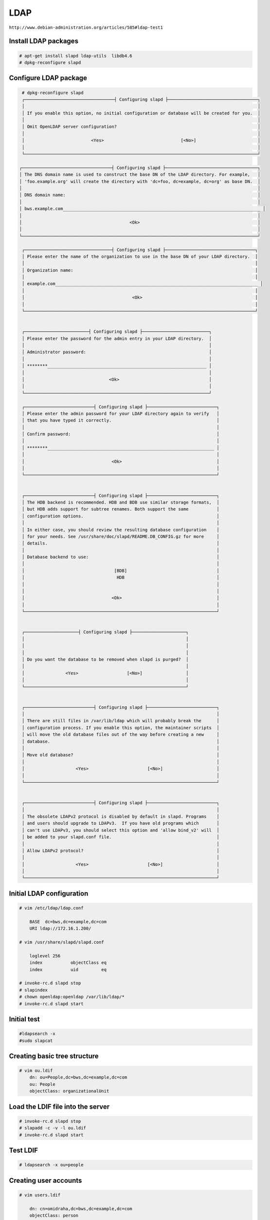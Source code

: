 LDAP
====

``http://www.debian-administration.org/articles/585#ldap-test1``

Install LDAP packages
---------------------

.. code-block:: bash

    # apt-get install slapd ldap-utils  libdb4.6
    # dpkg-reconfigure slapd

Configure LDAP package
----------------------

.. code-block:: bash

    # dpkg-reconfigure slapd
    ┌───────────────────────────────────┤ Configuring slapd ├───────────────────────────────────┐
    │                                                                                           │
    │ If you enable this option, no initial configuration or database will be created for you.  │
    │                                                                                           │
    │ Omit OpenLDAP server configuration?                                                       │
    │                                                                                           │
    │                          <Yes>                              [<No>]                        │
    │                                                                                           │
    └───────────────────────────────────────────────────────────────────────────────────────────┘

   ┌───────────────────────────────────┤ Configuring slapd ├────────────────────────────────────┐
   │ The DNS domain name is used to construct the base DN of the LDAP directory. For example,   │
   │ 'foo.example.org' will create the directory with 'dc=foo, dc=example, dc=org' as base DN.  │
   │                                                                                            │
   │ DNS domain name:                                                                           │
   │                                                                                            │
   │ bws.example.com_____________________________________________________________________________ │
   │                                                                                            │
   │                                          <Ok>                                              │
   │                                                                                            │
   └────────────────────────────────────────────────────────────────────────────────────────────┘

    ┌──────────────────────────────────┤ Configuring slapd ├───────────────────────────────────┐
    │ Please enter the name of the organization to use in the base DN of your LDAP directory.  │
    │                                                                                          │
    │ Organization name:                                                                       │
    │                                                                                          │
    │ example.com_______________________________________________________________________________ │
    │                                                                                          │
    │                                          <Ok>                                            │
    │                                                                                          │
    └──────────────────────────────────────────────────────────────────────────────────────────┘


    ┌─────────────────────────┤ Configuring slapd ├──────────────────────────┐
    │ Please enter the password for the admin entry in your LDAP directory.  │
    │                                                                        │
    │ Administrator password:                                                │
    │                                                                        │
    │ ********______________________________________________________________ │
    │                                                                        │
    │                                 <Ok>                                   │
    │                                                                        │
    └────────────────────────────────────────────────────────────────────────┘

    ┌───────────────────────────┤ Configuring slapd ├───────────────────────────┐
    │ Please enter the admin password for your LDAP directory again to verify   │
    │ that you have typed it correctly.                                         │
    │                                                                           │
    │ Confirm password:                                                         │
    │                                                                           │
    │ ********_________________________________________________________________ │
    │                                                                           │
    │                                  <Ok>                                     │
    │                                                                           │
    └───────────────────────────────────────────────────────────────────────────┘


    ┌───────────────────────────┤ Configuring slapd ├───────────────────────────┐
    │ The HDB backend is recommended. HDB and BDB use similar storage formats,  │
    │ but HDB adds support for subtree renames. Both support the same           │
    │ configuration options.                                                    │
    │                                                                           │
    │ In either case, you should review the resulting database configuration    │
    │ for your needs. See /usr/share/doc/slapd/README.DB_CONFIG.gz for more     │
    │ details.                                                                  │
    │                                                                           │
    │ Database backend to use:                                                  │
    │                                                                           │
    │                                   [BDB]                                   │
    │                                    HDB                                    │
    │                                                                           │
    │                                                                           │
    │                                  <Ok>                                     │
    │                                                                           │
    └───────────────────────────────────────────────────────────────────────────┘


    ┌─────────────────────┤ Configuring slapd ├─────────────────────┐
    │                                                               │
    │                                                               │
    │                                                               │
    │ Do you want the database to be removed when slapd is purged?  │
    │                                                               │
    │                <Yes>                   [<No>]                 │
    │                                                               │
    └───────────────────────────────────────────────────────────────┘


    ┌───────────────────────────┤ Configuring slapd ├───────────────────────────┐
    │                                                                           │
    │ There are still files in /var/lib/ldap which will probably break the      │
    │ configuration process. If you enable this option, the maintainer scripts  │
    │ will move the old database files out of the way before creating a new     │
    │ database.                                                                 │
    │                                                                           │
    │ Move old database?                                                        │
    │                                                                           │
    │                    <Yes>                       [<No>]                     │
    │                                                                           │
    └───────────────────────────────────────────────────────────────────────────┘


    ┌───────────────────────────┤ Configuring slapd ├───────────────────────────┐
    │                                                                           │
    │ The obsolete LDAPv2 protocol is disabled by default in slapd. Programs    │
    │ and users should upgrade to LDAPv3.  If you have old programs which       │
    │ can't use LDAPv3, you should select this option and 'allow bind_v2' will  │
    │ be added to your slapd.conf file.                                         │
    │                                                                           │
    │ Allow LDAPv2 protocol?                                                    │
    │                                                                           │
    │                    <Yes>                       [<No>]                     │
    │                                                                           │
    └───────────────────────────────────────────────────────────────────────────┘


Initial LDAP configuration
--------------------------

.. code-block:: bash

    # vim /etc/ldap/ldap.conf

        BASE  dc=bws,dc=example,dc=com
        URI ldap://172.16.1.200/

    # vim /usr/share/slapd/slapd.conf

        loglevel 256
        index           objectClass eq
        index           uid         eq

    # invoke-rc.d slapd stop
    # slapindex
    # chown openldap:openldap /var/lib/ldap/*
    # invoke-rc.d slapd start


Initial test
------------

.. code-block:: bash

    #ldapsearch -x
    #sudo slapcat

Creating basic tree structure
-----------------------------

.. code-block:: bash

    # vim ou.ldif
        dn: ou=People,dc=bws,dc=example,dc=com
        ou: People
        objectClass: organizationalUnit


Load the LDIF file into the server
----------------------------------

.. code-block:: bash

    # invoke-rc.d slapd stop
    # slapadd -c -v -l ou.ldif
    # invoke-rc.d slapd start

Test LDIF
---------

.. code-block:: bash

    # ldapsearch -x ou=people


Creating user accounts
----------------------

.. code-block:: bash

    # vim users.ldif

        dn: cn=omidraha,dc=bws,dc=example,dc=com
        objectClass: person
        objectClass: top
        cn: omidraha
        sn: omidraha

Load the LDIF file into the server
----------------------------------

.. code-block:: bash

    # ldapadd -x -D "cn=admin,dc=bws,dc=example,dc=com" -W -f users.ldif


To define the new user's password
---------------------------------

.. code-block:: bash

    # ldappasswd -x -D cn=admin,dc=bws,dc=example,dc=com -W -S cn=omidraha,dc=bws,dc=example,dc=com


Verify the user entry has been created
--------------------------------------

.. code-block:: bash

    # ldapsearch -x cn=omidraha



Sample python code to test
--------------------------

.. code-block:: python

    def auth_by_ldap(username, password, domain='dc=bws,dc=example,dc=com', server='ldap://localhost/'):
        import ldap
        con = ldap.initialize(server)
        dn = 'cn={},{}'.format(username, domain)
        try:
            con.simple_bind_s(dn, password.encode('utf8'))
        except ldap.INVALID_CREDENTIALS:
            return False
        return True


Apache LDAP Directory Studio
-----------------------------

https://directory.apache.org/studio/downloads.html
